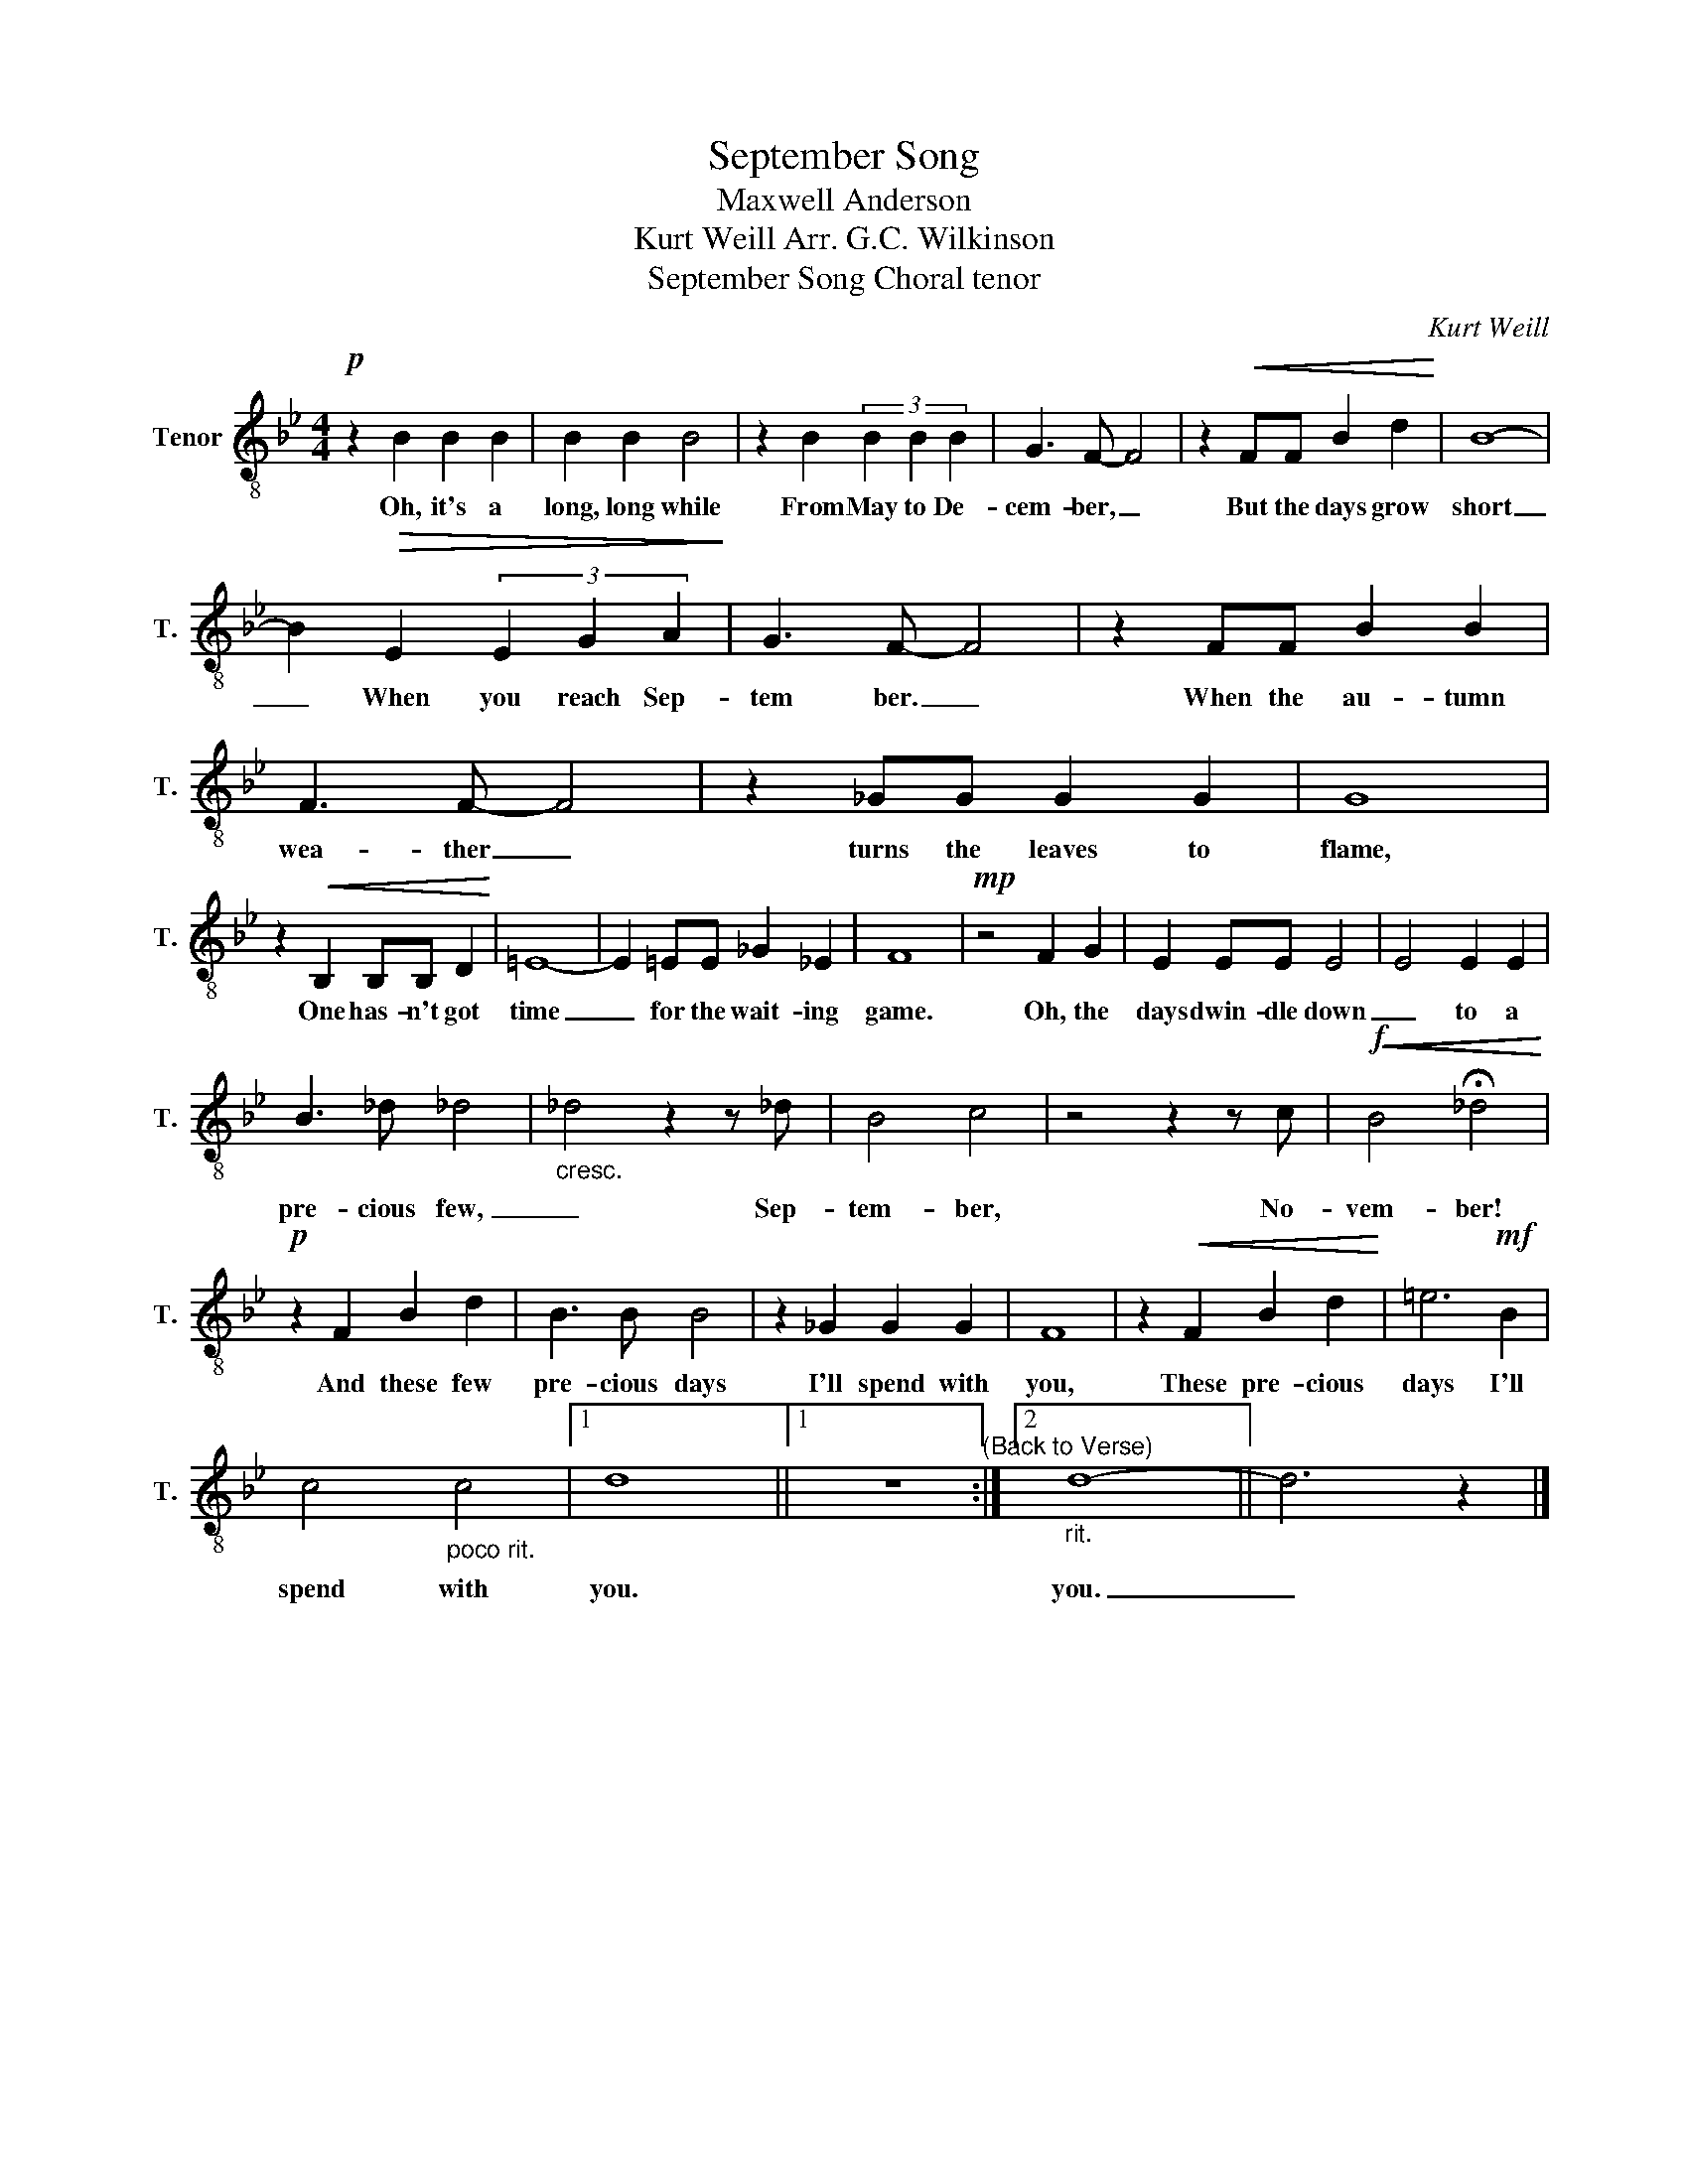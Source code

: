 X:1
T:September Song
T:Maxwell Anderson
T:Kurt Weill Arr. G.C. Wilkinson 
T:September Song Choral tenor
C:Kurt Weill
Z:Maxwell Anderson
L:1/8
M:4/4
K:Bb
V:1 treble-8 nm="Tenor" snm="T."
V:1
!p! z2 B2 B2 B2 | B2 B2 B4 | z2 B2 (3B2 B2 B2 | G3 F- F4 | z2!<(! FF B2 d2!<)! | B8- | %6
w: Oh, it's a|long, long while|From May to De-|cem- ber, _|But the days grow|short|
 B2!>(! E2 (3E2 G2 A2!>)! | G3 F- F4 | z2 FF B2 B2 | F3 F- F4 | z2 _GG G2 G2 | G8 | %12
w: _ When you reach Sep-|tem ber. _|When the au- tumn|wea- ther _|turns the leaves to|flame,|
 z2!<(! B,2 B,B, D2!<)! | =E8- | E2 =EE _G2 _E2 | F8 |!mp! z4 F2 G2 | E2 EE E4 | E4 E2 E2 | %19
w: One has- n't got|time|_ for the wait- ing|game.|Oh, the|days dwin- dle down|_ to a|
 B3 _d _d4 |"_cresc." _d4 z2 z _d | B4 c4 | z4 z2 z c |!f!!<(!!<(! B4 !fermata!_d4!<)!!<)! | %24
w: pre- cious few,|_ Sep-|tem- ber,|No-|vem- ber!|
!p! z2 F2 B2 d2 | B3 B B4 | z2 _G2 G2 G2 | F8 | z2!<(! F2 B2 d2!<)! | =e6!mf! B2 | %30
w: And these few|pre- cious days|I'll spend with|you,|These pre- cious|days I'll|
 c4"_poco rit." c4 |1 d8 ||1 z8"^(Back to Verse)" :|2"_rit." d8- || d6 z2 |] %35
w: spend with|you.||you.|_|

